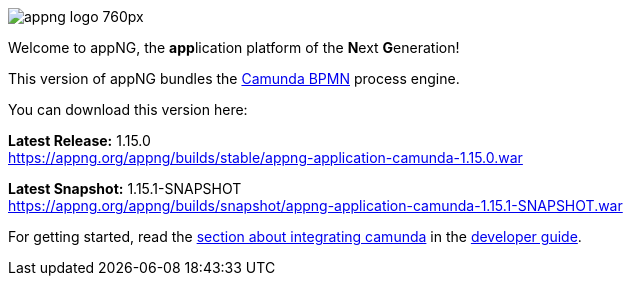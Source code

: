 image::https://www.aiticon.com/assets/images/appng_logo_760px.jpg[]
:snapshot: 1.15.1-SNAPSHOT
:stable: 1.15.0
:current: {snapshot}

Welcome to appNG, the **app**lication platform of the **N**ext **G**eneration!

This version of appNG bundles the https://camunda.org[Camunda BPMN^] process engine.

You can download this version here:

*Latest Release:* {stable} +
https://appng.org/appng/builds/stable/appng-application-camunda-{stable}.war


*Latest Snapshot:* {snapshot} +
https://appng.org/appng/builds/snapshot/appng-application-camunda-{snapshot}.war


For getting started, read the https://appng.org/appng/docs/{current}/reference/html/developerguide.html#using-camunda-bpmn[section about integrating camunda^] in the https://appng.org/appng/docs/{current}/reference/html/developerguide.html[developer guide^].
